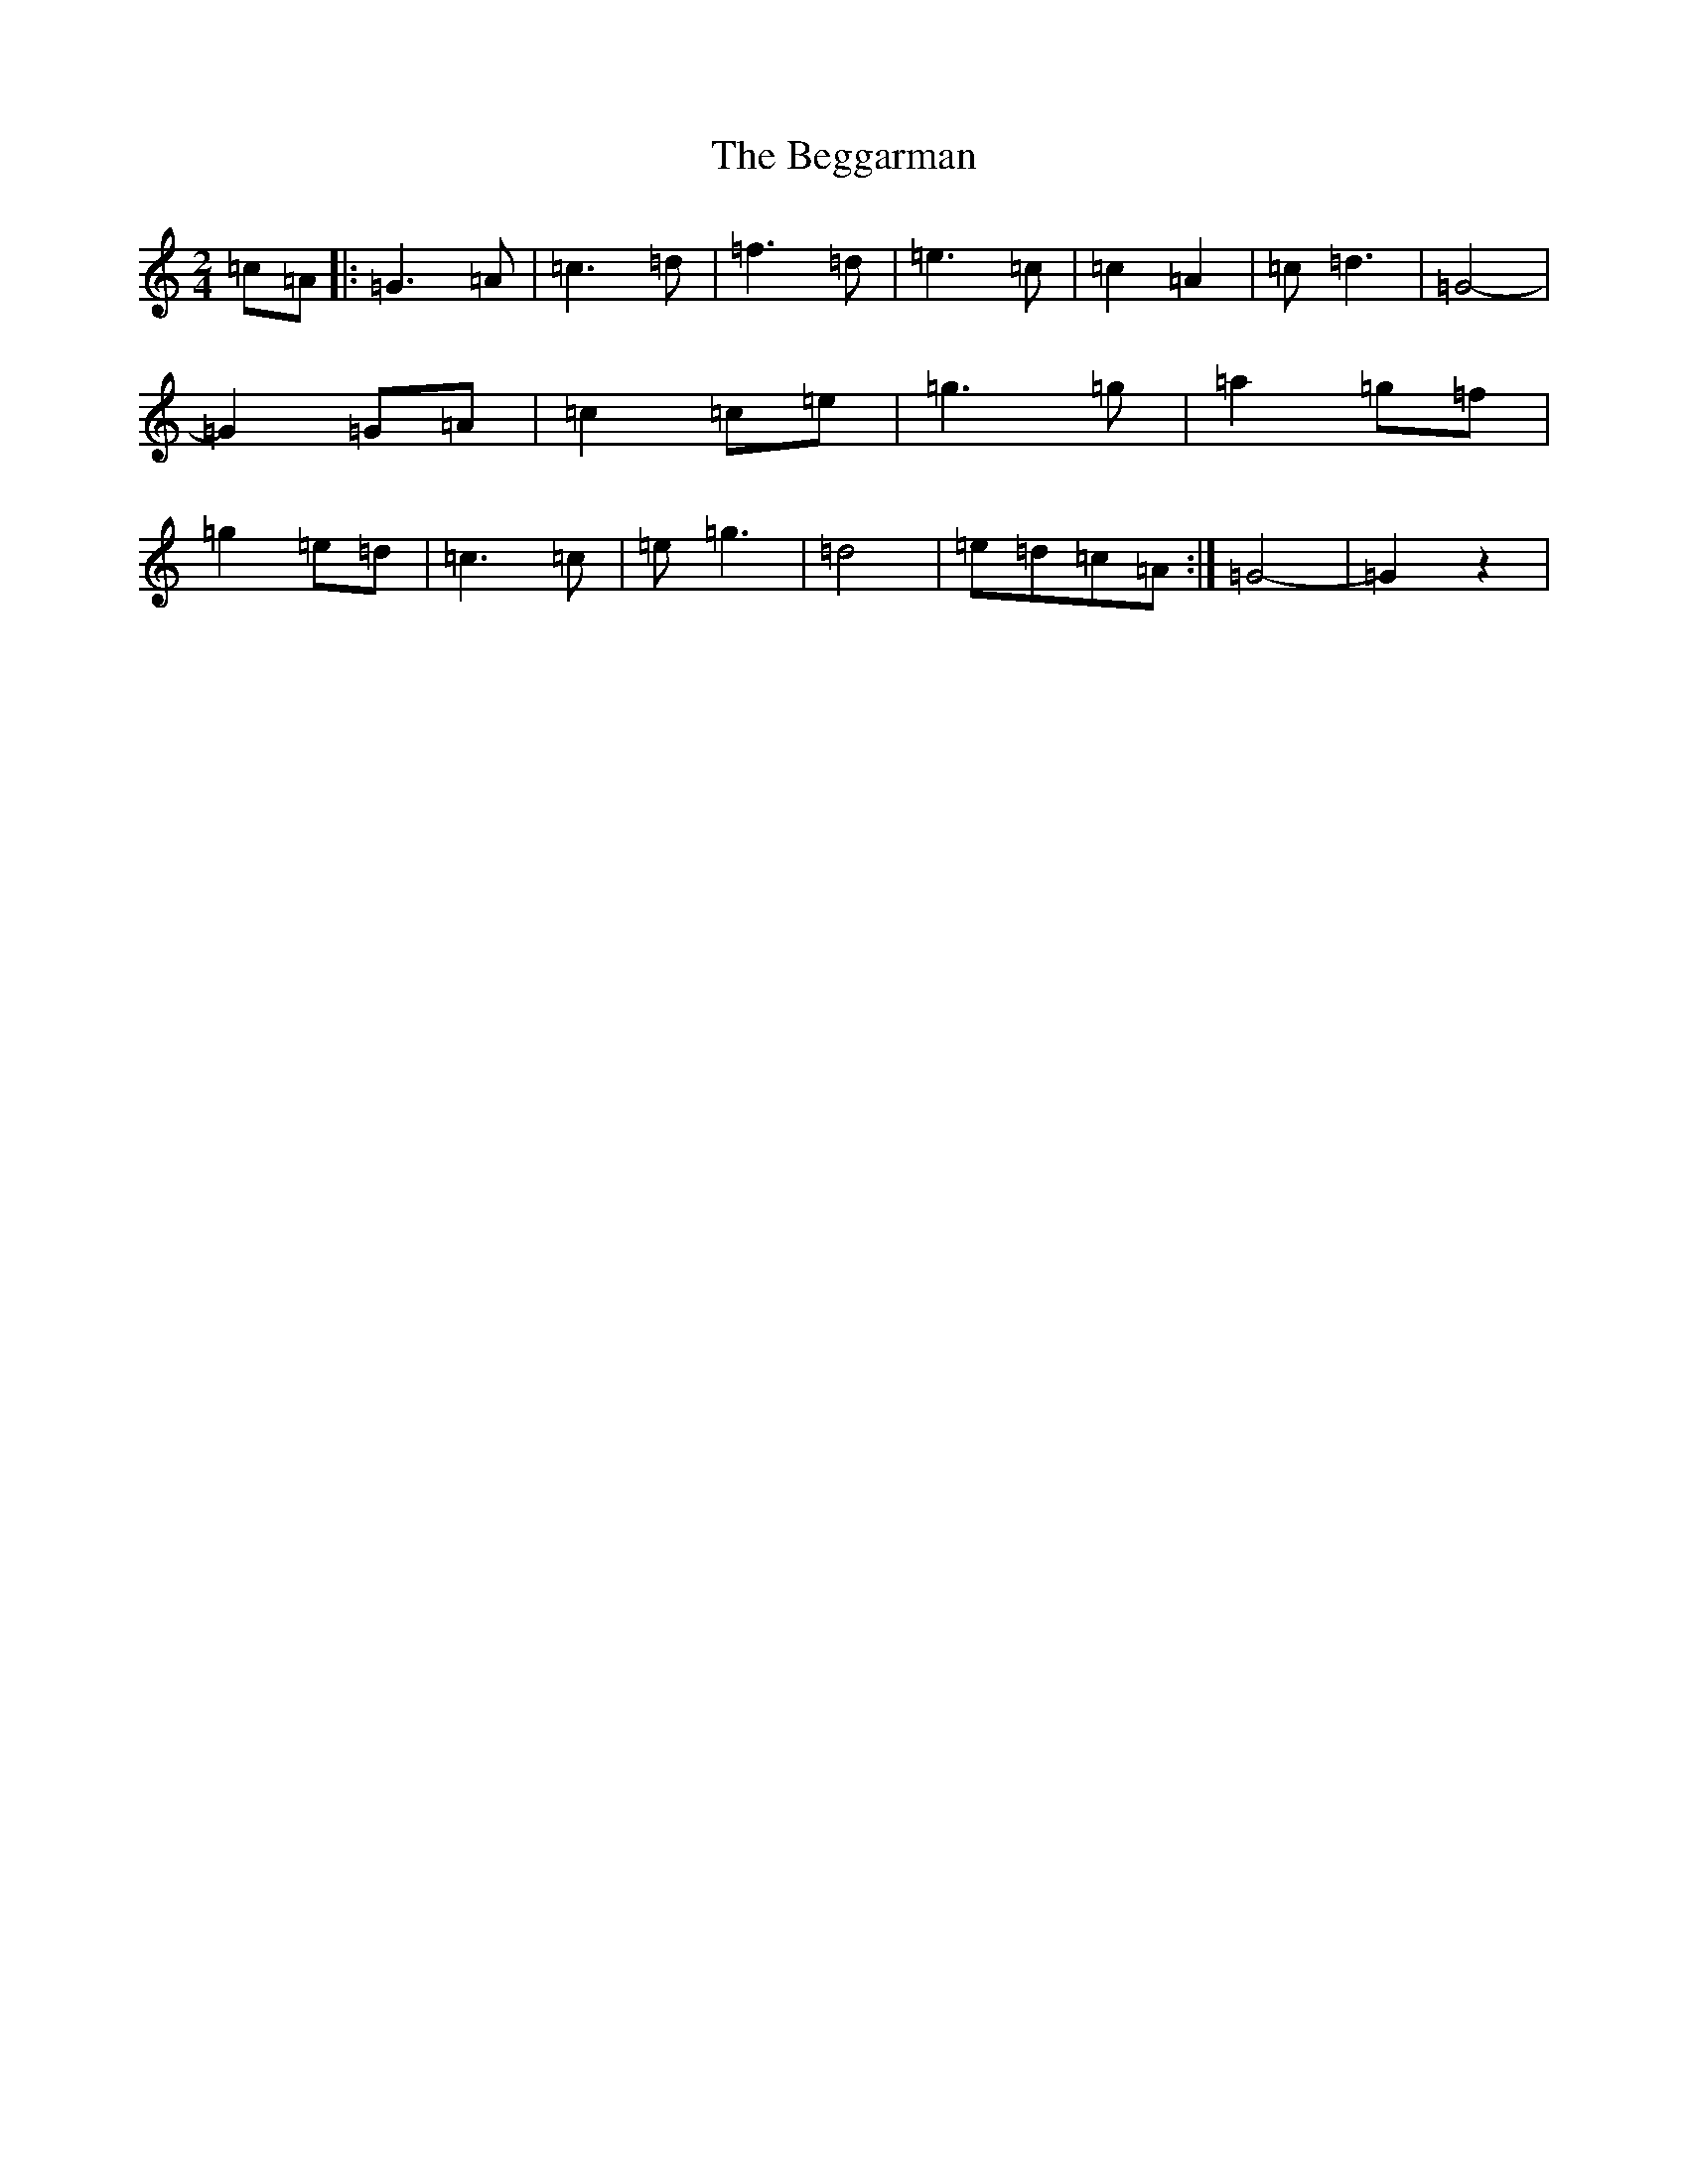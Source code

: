 X: 1642
T: Beggarman, The
S: https://thesession.org/tunes/11475#setting11475
R: polka
M:2/4
L:1/8
K: C Major
=c=A|:=G3=A|=c3=d|=f3=d|=e3=c|=c2=A2|=c=d3|=G4-|=G2=G=A|=c2=c=e|=g3=g|=a2=g=f|=g2=e=d|=c3=c|=e=g3|=d4|=e=d=c=A:|=G4-|=G2z2|